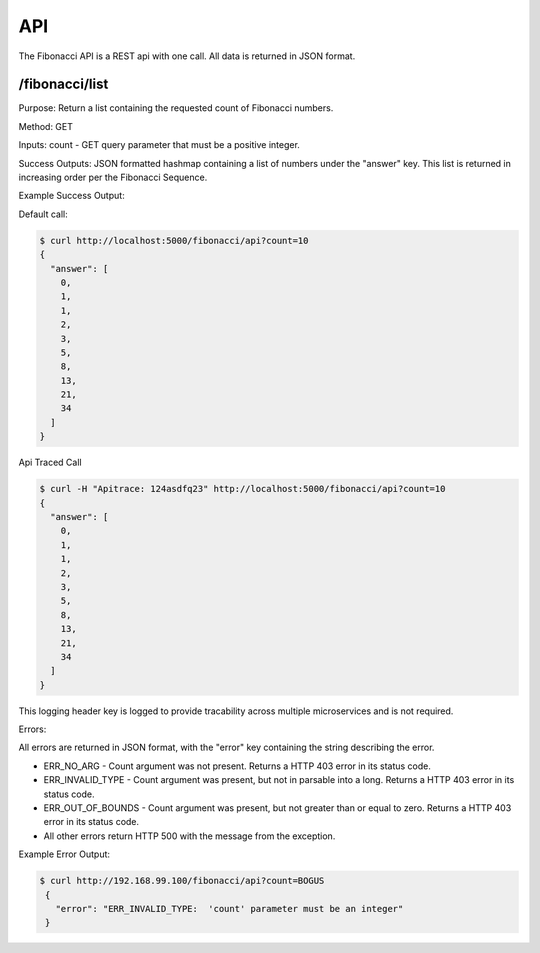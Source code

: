API
=========================================

The Fibonacci API is a REST api with one call.  All data is returned in JSON format.


/fibonacci/list
------------------------

Purpose: Return a list containing the requested count of Fibonacci numbers.

Method:  GET

Inputs:  count - GET query parameter that must be a positive integer.

Success Outputs: JSON formatted hashmap containing a list of numbers under the "answer" key.  This list is returned in increasing order per the Fibonacci Sequence.

Example Success Output:

Default call:

.. code:: console

          $ curl http://localhost:5000/fibonacci/api?count=10
          {
            "answer": [
              0,
              1,
              1,
              2,
              3,
              5,
              8,
              13,
              21,
              34
            ]
          }

Api Traced Call

.. code:: console

          $ curl -H "Apitrace: 124asdfq23" http://localhost:5000/fibonacci/api?count=10
          {
            "answer": [
              0,
              1,
              1,
              2,
              3,
              5,
              8,
              13,
              21,
              34
            ]
          }

This logging header key is logged to provide tracability across multiple microservices and is not required.

Errors:

All errors are returned in JSON format, with the "error" key containing the string describing the error.

- ERR_NO_ARG - Count argument was not present.  Returns a HTTP 403 error in its status code.
- ERR_INVALID_TYPE - Count argument was present, but not in parsable into a long.  Returns a HTTP 403 error in its status code.
- ERR_OUT_OF_BOUNDS - Count argument was present, but not greater than or equal to zero. Returns a HTTP 403 error in its status code.
- All other errors return HTTP 500 with the message from the exception.

Example Error Output:

.. code:: console

           $ curl http://192.168.99.100/fibonacci/api?count=BOGUS
            {
              "error": "ERR_INVALID_TYPE:  'count' parameter must be an integer"
            }
